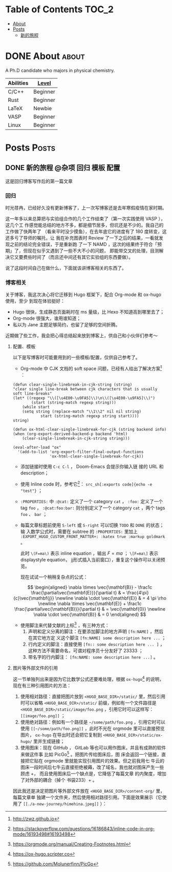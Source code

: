 :CONFIG:
#+HUGO_BASE_DIR: ../
# #+HUGO_SECTION: ./
#+HUGO_WEIGHT: 01
#+HUGO_FRONT_MATTER_FORMAT: yaml
#+hugo_auto_set_lastmod: t
#+SETQ_TODO: TODO DRAFT DONE
#+PROPERTY: header-args :eval never-export
#+OPTIONS: toc:2 author:nil
:END:


* Table of Contents    :TOC_2:
- [[#about][About]]
- [[#posts][Posts]]
  - [[#新的旅程][新的旅程]]

* DONE About :about:
CLOSED: [2021-4-13 Tue]
:PROPERTIES:
:EXPORT_FILE_NAME: about
:EXPORT_HUGO_SECTION: ./
:EXPORT_HUGO_MENU: :menu main
:EXPORT_HUGO_CUSTOM_FRONT_MATTER+: :weight 50
:EXPORT_DATE: [2021-04-13]
:END:

A Ph.D candidate who majors in physical chemistry.

| Abilities | [[https://english.stackexchange.com/questions/83832/list-of-expertise-levels-from-beginner-to-expert][Level]]    |
|-----------+----------|
| C/C++     | Beginner |
| Rust      | Beginner |
| LaTeX     | Newbie   |
| VASP      | Beginner |
| Linux     | Beginner |



* Posts                :Posts:
:PROPERTIES:
:EXPORT_HUGO_SECTION: post
:END:

** DONE 新的旅程 :@杂项:回归:模板:配置:
CLOSED: [2021-04-14 Wed 16:15]
:PROPERTIES:
:EXPORT_FILE_NAME: a-new-journey
:EXPORT_HUGO_CUSTOM_FRONT_MATTER+: :katex true :markup goldmark
:END:

这是回归博客写作后的第一篇文章

#+hugo: more

*** 回归
时光荏冉，已经好久没有更新博客了，上一次写博客还是去年寒假疫情在家时期。

这一年多以来总算把与实验组合作的几个工作结束了（第一次实践使用 VASP ），这几个工
作感觉能总结的地方不多，都是细节居多，但坑还是不少的。我自己的工作做了快两年了
（看来平时没少摸鱼），在去年底它的进度有了 180 度转变，这还多亏了导师的嘱托，让
我在补充图表时 Review 了一下之后的结果，一看就发现之前的结论完全错误，于是重新跑
了一下 NAMD ，这次的结果终于符合「预期」了，但现在似乎又遇到了一些不大不小的问题，
即能带交叉的处理，目测解决它又要费些时间了（而且还中间还有其它实验组的东西要做）。

说了这段时间自己在做什么，下面就该讲博客相关的东西了。

*** 博客相关
关于博客，我这次决心将它迁移到 Hugo 框架下，配合 Org-mode 和 ox-hugo 使用，至少
到现在体验挺好：
- Hugo 很快，生成静态页面耗时在 ms 量级，比 Hexo 不知道高到哪里去了；
- Org-mode 很强大，谁用谁知道；
- 私以为 Jane 主题足够简约，也留了足够的空间折腾。

近期做了些工作，我会把心得总结起来放到博客上，供自己和小伙伴们参考～

**** 配置、模板
以下是写博客时可能要用到的一些模板/配置，仅供自己参考了。

- Org-mode 中 CJK 文档的 soft space 问题，已经有人给出了解决方案[fn:: http://zwz.github.io] ：
#+begin_src elisp
(defun clear-single-linebreak-in-cjk-string (string)
"clear single line-break between cjk characters that is usually soft line-breaks"
(let* ((regexp "\\([\u4E00-\u9FA5]\\)\n\\([\u4E00-\u9FA5]\\)")
        (start (string-match regexp string)))
    (while start
    (setq string (replace-match "\\1\\2" nil nil string)
            start (string-match regexp string start))))
string)

(defun ox-html-clear-single-linebreak-for-cjk (string backend info)
(when (org-export-derived-backend-p backend 'html)
    (clear-single-linebreak-in-cjk-string string)))

(eval-after-load "ox"
  '(add-to-list 'org-export-filter-final-output-functions
                'ox-html-clear-single-linebreak-for-cjk))
#+end_src
- 添加链接时使用 src_elisp[:exports code]{C-c C-l} ， Doom-Emacs 会提示你输入链
   接的 URL 和 description；
- 使用 Inline code 时，参考它[fn:: https://stackoverflow.com/questions/16186843/inline-code-in-org-mode/16193498#16193498]： =src_sh[:exports code]{echo -e "test"}= ；
- =:PROPERTIES:= 中 =:@cat:= 定义了一个 category =cat= ， =:foo:= 定义了一个 tag =foo= ，
  =:@cat:foo:bar:= 则分别定义了一个 category =cat= ，两个 tags =foo= 、 =bar= ；
- 每篇文章标题前使用 =S-left= 或 =S-right= 可以切换 =TODO= 和 =DONE= 的状态；输
  入数学公式时，需要在 subtree 的 =:PROPERTIES:= 里加上
  =:EXPORT_HUGO_CUSTOM_FRONT_MATTER+: :katex true :markup goldmark= 。

   此时 =\(F=ma\)= 表示 inline equation ，输出 \(F=ma\) ； =\[F=ma\]= 表示
   displaystyle equation， jj形式插入当前窗口），重复这个操作可以关闭预览。

   现在试试一个稍稍复杂点的公式：

\[ \begin{aligned} \nabla \times \vec{\mathbf{B}} - \frac1c
\frac{\partial\vec{\mathbf{E}}}{\partial t} & = \frac{4\pi}{c}\vec{\mathbf{j}}
\newline \nabla \cdot \vec{\mathbf{E}} & = 4 \pi \rho \newline \nabla \times
\vec{\mathbf{E}} + \frac1c \frac{\partial\vec{\mathbf{B}}}{\partial t} & =
\vec{\mathbf{0}} \newline \nabla \cdot \vec{\mathbf{B}} & = 0 \end{aligned} \]

- 使用脚注来代替文献的上标[fn:: https://orgmode.org/manual/Creating-Footnotes.html]
  ，有三种方式：
  1. 声明和定义分离的脚注：在要添加脚注的地方声明 =[fn:NAME]= ，然后在其它地方定
     义这个脚注 =[fn:NAME] some description here ...= ；
  2. 行内定义的脚注：直接使用 =[fn:: some description here ... ]= ，这种方法不需要命名，可谓对程序员十分友好了 23333 ；
  3. 带名字的行内脚注： =[fn:NAME: some description here ...]= 。

**** 图片等外部文件的引用
这一节单独列出来是因为它比数学公式还要难处理，根据 =ox-hugo=[fn:: https://ox-hugo.scripter.co] 的说明，现在有三种引用图片的方法：

1. 使用相对路径：直接把图片放到 =<HUGO_BASE_DIR>/static/= 里，然后引用时可以省略
   =<HUGO_BASE_DIR>/static/= 前缀，例如有一个文件路径是
   =<HUGO_BASE_DIR>/static/image/foo.png= ，引用它时可以这样写：
   =[[image/foo.png]]= ；
2. 使用绝对路径：例如有一个路径是 =~/some/path/foo.png= ，引用它时可以使用
   =[[~/some/path/foo.png]]= ，此时不光在 orgmode 里可以直接预览图片， =ox-hugo=
   在导出时还会把它复制到 =<HUGO_BASE_DIR>/static/ox-hugo/= 里并生成链接；
3. 使用图床：现在 GitHub ， GitLab 等也可以用作图床，并且有成熟的软件来做这件事
   比如 PicGo[fn:: https://github.com/Molunerfinn/PicGo] 。把图片传给图床后，图
   床会返回一个链接，直接把它贴在 orgmode 里就能实现引用图片的效果。但之前我用七
   牛云的图床一段时间后七牛云直接拒绝被薅，改了域名，我也就对图床产生一些顾虑 +，
   而且使用图床后一个缺点是，它降低了每篇文章 的内聚度，增加了对外部的耦合（掉个
   书袋233）+ 。

因此我还是决定把图片等外部文件放在 =<HUGO_BASE_DIR>/content-org/= 里，每篇文章单
独建一个文件夹，然后使用相对路径引用。下面是效果展示（它使用了
=[[./a-new-journey/himehina.jpeg]]= ）：[[./a-new-journey/himehina.jpeg]]
